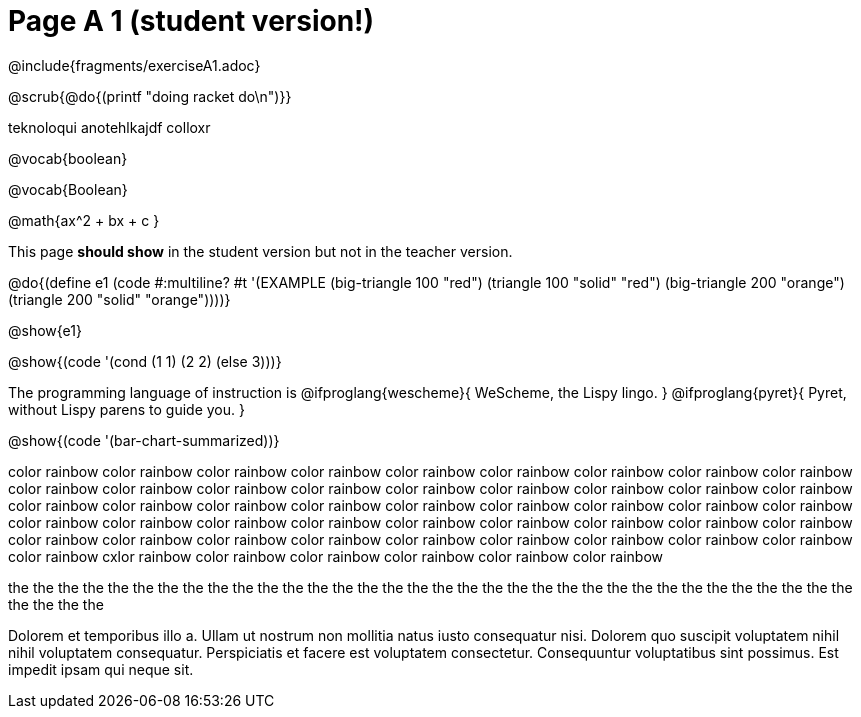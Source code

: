 = Page A 1 (student version!)

@include{fragments/exerciseA1.adoc}

@scrub{@do{(printf "doing racket do\n")}}

teknoloqui  anotehlkajdf colloxr

@vocab{boolean}

@vocab{Boolean}

@math{ax^2 + bx + c }

This page *should show* in the student version but not in the
teacher version.

@do{(define e1
(code #:multiline? #t
'(EXAMPLE (big-triangle 100 "red") (triangle 100 "solid" "red")
          (big-triangle 200 "orange") (triangle 200 "solid" "orange"))))}

@show{e1}

@show{(code '(cond (1 1) (2 2) (else 3)))}

The programming language of instruction is
@ifproglang{wescheme}{ WeScheme, the Lispy lingo. }
@ifproglang{pyret}{ Pyret, without Lispy parens to guide you. }

@show{(code '(bar-chart-summarized))}

color rainbow 
color rainbow 
color rainbow 
color rainbow 
color rainbow 
color rainbow 
color rainbow 
color rainbow 
color rainbow 
color rainbow 
color rainbow 
color rainbow 
color rainbow 
color rainbow 
color rainbow 
color rainbow 
color rainbow 
color rainbow 
color rainbow 
color rainbow 
color rainbow 
color rainbow 
color rainbow 
color rainbow 
color rainbow 
color rainbow 
color rainbow 
color rainbow 
color rainbow 
color rainbow 
color rainbow 
color rainbow 
color rainbow 
color rainbow 
color rainbow 
color rainbow 
color rainbow 
color rainbow 
color rainbow 
color rainbow 
color rainbow 
color rainbow 
color rainbow 
color rainbow 
color rainbow 
color rainbow 
cxlor rainbow 
color rainbow 
color rainbow 
color rainbow 
color rainbow 
color rainbow 

the the 
the the 
the the 
the the 
the the 
the the 
the the 
the the 
the the 
the the 
the the 
the the 
the the 
the the 
the the 
the the 
the the 
the the 
the the 

Dolorem et temporibus illo a. Ullam ut nostrum non mollitia natus
iusto consequatur nisi. Dolorem quo suscipit voluptatem nihil
nihil voluptatem consequatur. Perspiciatis et facere est
voluptatem consectetur. Consequuntur voluptatibus sint possimus.
Est impedit ipsam qui neque sit.
